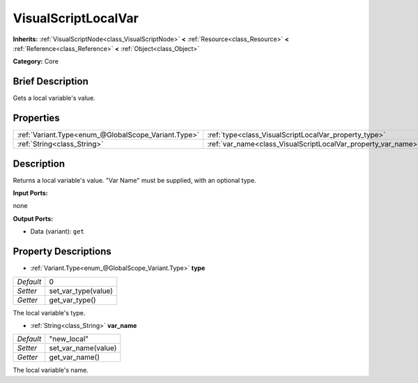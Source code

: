 .. Generated automatically by doc/tools/makerst.py in Godot's source tree.
.. DO NOT EDIT THIS FILE, but the VisualScriptLocalVar.xml source instead.
.. The source is found in doc/classes or modules/<name>/doc_classes.

.. _class_VisualScriptLocalVar:

VisualScriptLocalVar
====================

**Inherits:** :ref:`VisualScriptNode<class_VisualScriptNode>` **<** :ref:`Resource<class_Resource>` **<** :ref:`Reference<class_Reference>` **<** :ref:`Object<class_Object>`

**Category:** Core

Brief Description
-----------------

Gets a local variable's value.

Properties
----------

+-----------------------------------------------------+---------------------------------------------------------------+-------------+
| :ref:`Variant.Type<enum_@GlobalScope_Variant.Type>` | :ref:`type<class_VisualScriptLocalVar_property_type>`         | 0           |
+-----------------------------------------------------+---------------------------------------------------------------+-------------+
| :ref:`String<class_String>`                         | :ref:`var_name<class_VisualScriptLocalVar_property_var_name>` | "new_local" |
+-----------------------------------------------------+---------------------------------------------------------------+-------------+

Description
-----------

Returns a local variable's value. "Var Name" must be supplied, with an optional type.

**Input Ports:**

none

**Output Ports:**

- Data (variant): ``get``

Property Descriptions
---------------------

.. _class_VisualScriptLocalVar_property_type:

- :ref:`Variant.Type<enum_@GlobalScope_Variant.Type>` **type**

+-----------+---------------------+
| *Default* | 0                   |
+-----------+---------------------+
| *Setter*  | set_var_type(value) |
+-----------+---------------------+
| *Getter*  | get_var_type()      |
+-----------+---------------------+

The local variable's type.

.. _class_VisualScriptLocalVar_property_var_name:

- :ref:`String<class_String>` **var_name**

+-----------+---------------------+
| *Default* | "new_local"         |
+-----------+---------------------+
| *Setter*  | set_var_name(value) |
+-----------+---------------------+
| *Getter*  | get_var_name()      |
+-----------+---------------------+

The local variable's name.

